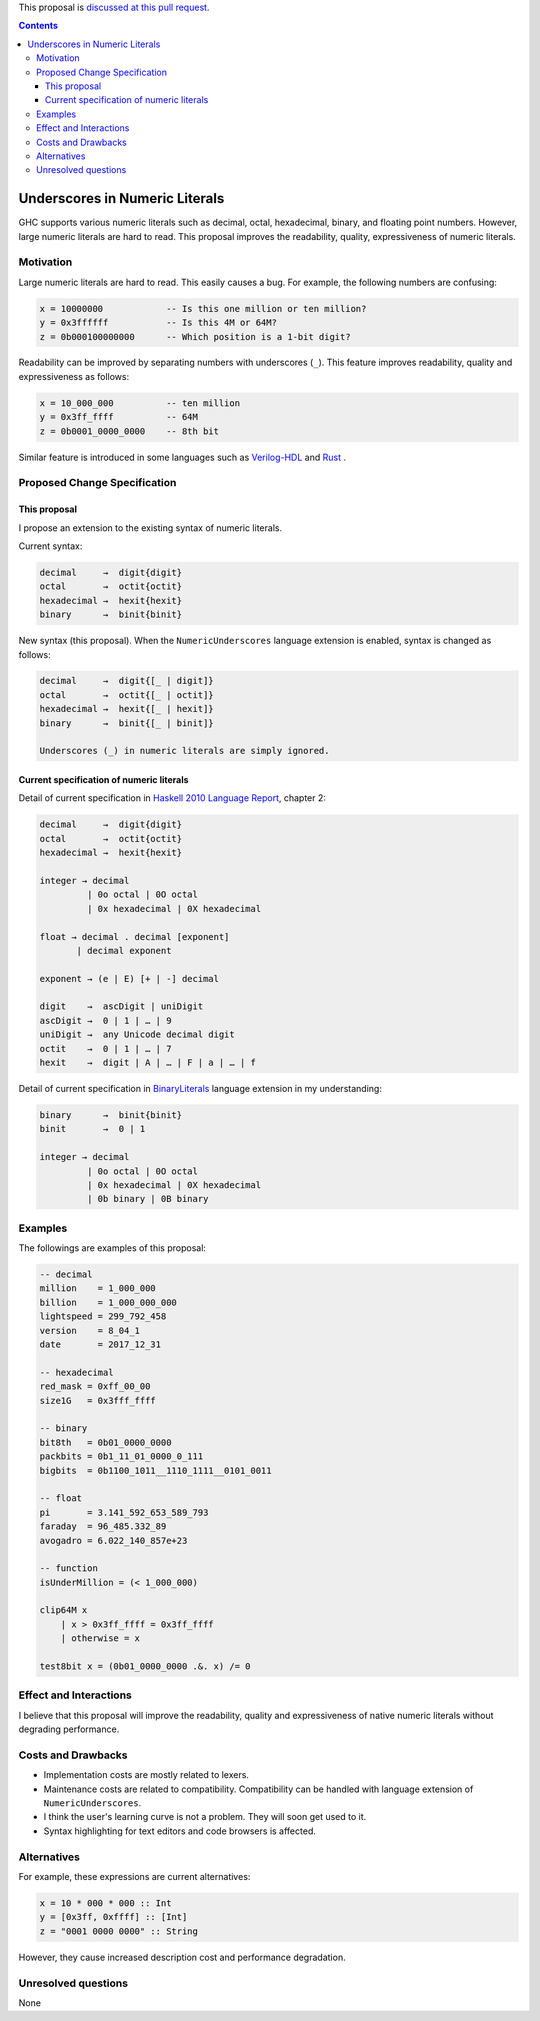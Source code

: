.. proposal-number:: Leave blank. This will be filled in when the proposal is
                     accepted.

.. trac-ticket:: Leave blank. This will eventually be filled with the Trac
                 ticket number which will track the progress of the
                 implementation of the feature.

.. implemented:: Leave blank. This will be filled in with the first GHC version which
                 implements the described feature.

.. highlight:: haskell

This proposal is `discussed at this pull request <https://github.com/ghc-proposals/ghc-proposals/pull/76>`_.

.. contents::

Underscores in Numeric Literals
===============================

GHC supports various numeric literals such as decimal, octal, hexadecimal, binary, and floating point numbers.
However, large numeric literals are hard to read.
This proposal improves the readability, quality, expressiveness of numeric literals.

Motivation
------------
Large numeric literals are hard to read.
This easily causes a bug.
For example, the following numbers are confusing:

.. code-block:: none

    x = 10000000            -- Is this one million or ten million?
    y = 0x3ffffff           -- Is this 4M or 64M?
    z = 0b000100000000      -- Which position is a 1-bit digit?

Readability can be improved by separating numbers with underscores (``_``).
This feature improves readability, quality and expressiveness as follows:

.. code-block:: none

    x = 10_000_000          -- ten million
    y = 0x3ff_ffff          -- 64M
    z = 0b0001_0000_0000    -- 8th bit


Similar feature is introduced in some languages such as `Verilog-HDL <https://inst.eecs.berkeley.edu/~cs150/fa06/Labs/verilog-ieee.pdf#page=20>`_ and `Rust <https://doc.rust-lang.org/reference/tokens.html#number-literals>`_ .

Proposed Change Specification
-----------------------------

This proposal
~~~~~~~~~~~~~
I propose an extension to the existing syntax of numeric literals.

Current syntax:

.. code-block:: none

    decimal     →  digit{digit}
    octal       →  octit{octit}
    hexadecimal →  hexit{hexit}
    binary      →  binit{binit}

New syntax (this proposal).
When the ``NumericUnderscores`` language extension is enabled, syntax is changed as follows:

.. code-block:: none

    decimal     →  digit{[_ | digit]}
    octal       →  octit{[_ | octit]}
    hexadecimal →  hexit{[_ | hexit]}
    binary      →  binit{[_ | binit]}

    Underscores (_) in numeric literals are simply ignored.

Current specification of numeric literals
~~~~~~~~~~~~~~~~~~~~~~~~~~~~~~~~~~~~~~~~~
Detail of current specification in `Haskell 2010 Language Report <https://www.haskell.org/onlinereport/haskell2010/haskellch2.html#x7-190002.5>`_, chapter 2:

.. code-block:: none

    decimal     →  digit{digit}
    octal       →  octit{octit}
    hexadecimal →  hexit{hexit}

    integer → decimal
             | 0o octal | 0O octal
             | 0x hexadecimal | 0X hexadecimal

    float → decimal . decimal [exponent]
           | decimal exponent

    exponent → (e | E) [+ | -] decimal

    digit    →  ascDigit | uniDigit
    ascDigit →  0 | 1 | … | 9
    uniDigit →  any Unicode decimal digit
    octit    →  0 | 1 | … | 7
    hexit    →  digit | A | … | F | a | … | f

Detail of current specification in `BinaryLiterals <https://downloads.haskell.org/~ghc/latest/docs/html/users_guide/glasgow_exts.html?highlight=binaryliterals#ghc-flag--XBinaryLiterals>`_ language extension in my understanding:

.. code-block:: none

    binary      →  binit{binit}
    binit       →  0 | 1

    integer → decimal
             | 0o octal | 0O octal
             | 0x hexadecimal | 0X hexadecimal
             | 0b binary | 0B binary

Examples
--------
The followings are examples of this proposal:

.. code-block:: none

    -- decimal
    million    = 1_000_000
    billion    = 1_000_000_000
    lightspeed = 299_792_458
    version    = 8_04_1
    date       = 2017_12_31

    -- hexadecimal
    red_mask = 0xff_00_00
    size1G   = 0x3fff_ffff

    -- binary
    bit8th   = 0b01_0000_0000
    packbits = 0b1_11_01_0000_0_111
    bigbits  = 0b1100_1011__1110_1111__0101_0011

    -- float
    pi       = 3.141_592_653_589_793
    faraday  = 96_485.332_89
    avogadro = 6.022_140_857e+23

    -- function
    isUnderMillion = (< 1_000_000)

    clip64M x
        | x > 0x3ff_ffff = 0x3ff_ffff
        | otherwise = x

    test8bit x = (0b01_0000_0000 .&. x) /= 0

Effect and Interactions
-----------------------
I believe that this proposal will improve the readability, quality and expressiveness of native numeric literals without degrading performance.

Costs and Drawbacks
-------------------
* Implementation costs are mostly related to lexers.
* Maintenance costs are related to compatibility. Compatibility can be handled with language extension of ``NumericUnderscores``.
* I think the user's learning curve is not a problem. They will soon get used to it.
* Syntax highlighting for text editors and code browsers is affected.

Alternatives
------------
For example, these expressions are current alternatives:

.. code-block:: none

    x = 10 * 000 * 000 :: Int
    y = [0x3ff, 0xffff] :: [Int]
    z = "0001 0000 0000" :: String

However, they cause increased description cost and performance degradation.

Unresolved questions
--------------------
None
